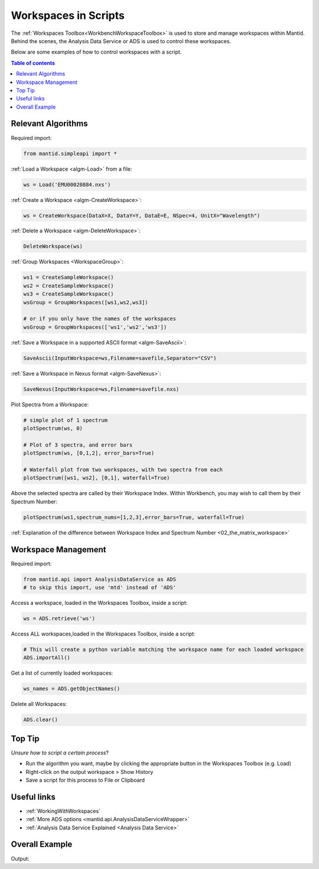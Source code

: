 .. _02_scripting_workspaces:

=====================
Workspaces in Scripts
=====================


The :ref:`Workspaces Toolbox<WorkbenchWorkspaceToolbox>` is used to store and manage workspaces within Mantid. Behind the scenes, the Analysis Data Service or ADS is used to control these workspaces.

Below are some examples of how to control workspaces with a script.

.. contents:: Table of contents
    :local:



Relevant Algorithms
===================

Required import:

.. code-block:: python

    from mantid.simpleapi import *

:ref:`Load a Workspace <algm-Load>` from a file:

.. code-block:: python

    ws = Load('EMU00020884.nxs')

:ref:`Create a Workspace <algm-CreateWorkspace>`:

.. code-block:: python

    ws = CreateWorkspace(DataX=X, DataY=Y, DataE=E, NSpec=4, UnitX="Wavelength")

:ref:`Delete a Workspace <algm-DeleteWorkspace>`:

.. code-block:: python

    DeleteWorkspace(ws)

:ref:`Group Workspaces <WorkspaceGroup>`:

.. code-block:: python

    ws1 = CreateSampleWorkspace()
    ws2 = CreateSampleWorkspace()
    ws3 = CreateSampleWorkspace()
    wsGroup = GroupWorkspaces([ws1,ws2,ws3])

    # or if you only have the names of the workspaces
    wsGroup = GroupWorkspaces(['ws1','ws2','ws3'])

:ref:`Save a Workspace in a supported ASCII format <algm-SaveAscii>`:

.. code-block:: python

    SaveAscii(InputWorkspace=ws,Filename=savefile,Separator="CSV")

:ref:`Save a Workspace in Nexus format <algm-SaveNexus>`:

.. code-block:: python

    SaveNexus(InputWorkspace=ws,Filename=savefile.nxs)

Plot Spectra from a Workspace:

.. code-block:: python

    # simple plot of 1 spectrum
    plotSpectrum(ws, 0)

    # Plot of 3 spectra, and error bars
    plotSpectrum(ws, [0,1,2], error_bars=True)

    # Waterfall plot from two workspaces, with two spectra from each
    plotSpectrum([ws1, ws2], [0,1], waterfall=True)

Above the selected spectra are called by their Workspace Index. Within Workbench, you may wish to call them by their Spectrum Number:

.. code-block:: python

    plotSpectrum(ws1,spectrum_nums=[1,2,3],error_bars=True, waterfall=True)

:ref:`Explanation of the difference between Workspace Index and Spectrum Number <02_the_matrix_workspace>`


Workspace Management
====================

Required import:

.. code-block:: python

    from mantid.api import AnalysisDataService as ADS
    # to skip this import, use 'mtd' instead of 'ADS'

Access a workspace, loaded in the Workspaces Toolbox, inside a script:

.. code-block:: python

    ws = ADS.retrieve('ws')

Access ALL workspaces,loaded in the Workspaces Toolbox, inside a script:

.. code-block:: python

    # This will create a python variable matching the workspace name for each loaded workspace
    ADS.importAll()

Get a list of currently loaded workspaces:

.. code-block:: python

    ws_names = ADS.getObjectNames()

Delete all Workspaces:

.. code-block:: python

    ADS.clear()


Top Tip
=======

*Unsure how to script a certain process*?

* Run the algorithm you want, maybe by clicking the appropriate button in the Workspaces Toolbox (e.g. Load)
* Right-click on the output workspace > Show History
* Save a script for this process to File or Clipboard


Useful links
============

* :ref:`WorkingWithWorkspaces`
* :ref:`More ADS options <mantid.api.AnalysisDataServiceWrapper>`
* :ref:`Analysis Data Service Explained <Analysis Data Service>`


Overall Example
===============

.. testcode:: mask_detectors

    from mantid.simpleapi import *
    from mantid.api import AnalysisDataService as ADS
    from mantid.plots._compatability import plotSpectrum #import needed outside Workbench

    ws = CreateSampleWorkspace(); print('Create Workspace')
    print('Workspace list:',ADS.getObjectNames())
    DeleteWorkspace(ws); print('Delete Workspace')
    print('Workspace list:',ADS.getObjectNames())

    ws1 = CreateSampleWorkspace()
    ws2 = CreateSampleWorkspace()
    ws3 = CreateSampleWorkspace()
    wsGroup = GroupWorkspaces([ws1,ws2,ws3]); print('Create + GroupWorkspaces')
    print('Workspace list:',ADS.getObjectNames())

    import os
    filePath = os.path.expanduser('~/SavedNexusFile.nxs')
    SaveNexus(wsGroup,filePath); print('Save Workspaces')

    ADS.clear(); print('Clear All Workspaces')
    print('Workspace list:',ADS.getObjectNames())

    Load(filePath,OutputWorkspace='Saved_wsGroup'); print('Load Data')
    data = ADS.retrieve('Saved_wsGroup')
    print('Workspace list:',ADS.getObjectNames())

    plotSpectrum(ws1,spectrum_nums=[1,2,3],error_bars=True, waterfall=True)

Output:

.. testoutput:: mask_detectors

    Create Workspace
    Workspace list: ['ws']
    Delete Workspace
    Workspace list: []
    Create + GroupWorkspaces
    Workspace list: ['ws1', 'ws2', 'ws3', 'wsGroup']
    Save Workspaces
    Clear All Workspaces
    Workspace list: []
    Load Data
    Workspace list: ['Saved_wsGroup', 'ws1', 'ws2', 'ws3']

.. plot::

    # import mantid algorithms, matplotlib and plotSpectrum
    from mantid.simpleapi import *
    import matplotlib.pyplot as plt
    from mantid.plots._compatability import plotSpectrum #import needed outside Workbench

    ws1 = CreateSampleWorkspace()

    # Plot index 1,2 and 3 from ws1, with errorbars and will a waterfall offset
    plotSpectrum(ws1,spectrum_nums=[1,2,3],error_bars=True, waterfall=True)


.. categories:: Concepts